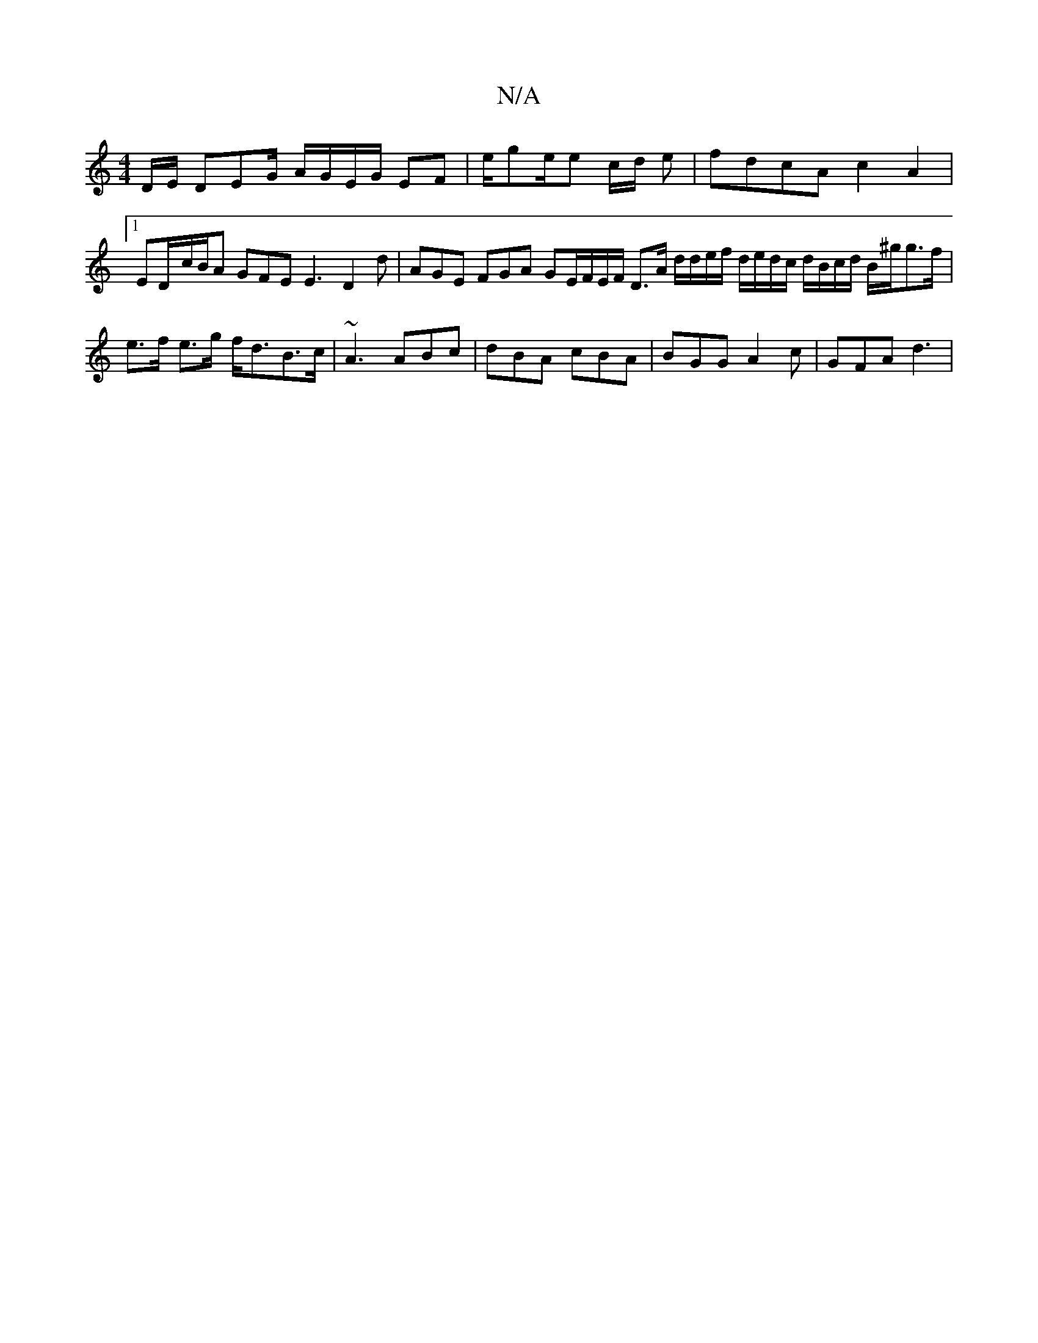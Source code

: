 X:1
T:N/A
M:4/4
R:N/A
K:Cmajor
D/E/ DEG/ A/G/E/G/ EF | e/2g/23/2e/2e c/d/ e|fdcA c2A2|
[1 ED/-c/B/A GFE E3 D2 d | AGE FGA /GE/F/E/F/ D>A d/d/e/f/ d/e/d/c/ d/B/c/d/ B/^g/g>f | e>f e>g f<dB>c | ~A3 ABc | dBA cBA | BGG A2c | GFA d3 | 